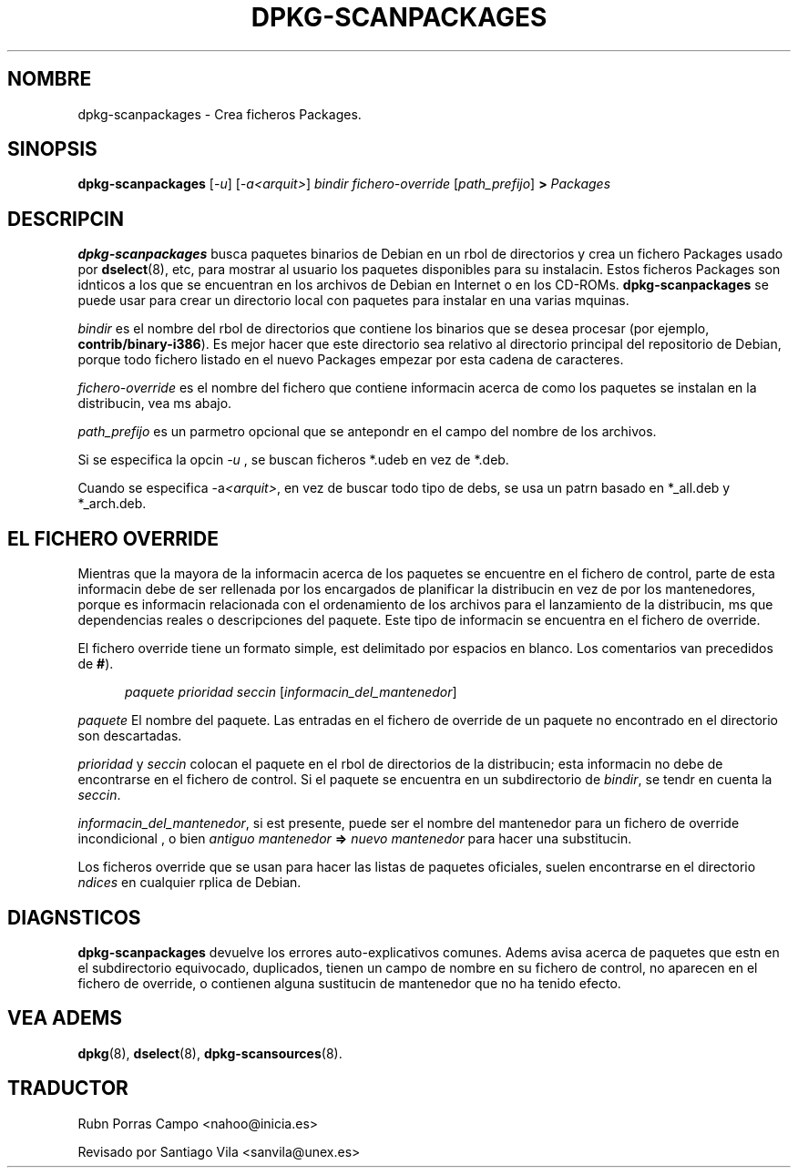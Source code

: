 .\" This manpage is copyright (C) 1996 Michael Shields <shields@crosslink.net>.
.\" 
.\" (c) 2003 Software in the Public Interest
.\" Traductor: Rubn Porras Campo <nahoo@inicia.es>
.\" Basado en la versin 1.3 de 
.\" /cvs/debian-doc/manpages/english/dpkg/dpkg-scanpackages.8
.\"
.\" This is free software; you may redistribute it and/or modify
.\" it under the terms of the GNU General Public License as
.\" published by the Free Software Foundation; either version 2,
.\" or (at your option) any later version.
.\"
.\" This is distributed in the hope that it will be useful, but
.\" WITHOUT ANY WARRANTY; without even the implied warranty of
.\" MERCHANTABILITY or FITNESS FOR A PARTICULAR PURPOSE.  See the
.\" GNU General Public License for more details.
.\"
.\" You should have received a copy of the GNU General Public
.\" License along with dpkg; if not, write to the Free Software
.\" Foundation, Inc., 675 Mass Ave, Cambridge, MA 02139, USA.
.TH DPKG-SCANPACKAGES 8 "08-07-1996" "Proyecto Debian" "Utilidades dpkg"
.SH NOMBRE
dpkg-scanpackages \- Crea ficheros Packages.
.
.SH SINOPSIS
.B dpkg-scanpackages
.RI [ -u ]
.RI [ -a<arquit> ]
.I bindir
.I fichero-override
.RI [ path_prefijo ]
.B >
.I Packages
.
.SH DESCRIPCIN
.B dpkg-scanpackages
busca paquetes binarios de Debian en un rbol de directorios y crea
un fichero Packages usado por
.BR dselect (8),
etc, para mostrar al usuario los paquetes disponibles para su
instalacin. Estos ficheros Packages son idnticos a los que se
encuentran en los archivos de Debian en Internet o en los CD-ROMs.
.B dpkg-scanpackages
se puede usar para crear un directorio local con paquetes para
instalar en una  varias mquinas.
.PP
.I bindir
es el nombre del rbol de directorios que contiene los binarios que se
desea  procesar (por ejemplo,
.BR contrib/binary-i386 ).
Es mejor hacer que este directorio sea relativo al directorio
principal del repositorio de Debian, porque todo fichero listado en el
nuevo Packages empezar por esta cadena de caracteres.
.PP
.I fichero-override
es el nombre del fichero que contiene informacin acerca de como los
paquetes se instalan en la distribucin, vea ms abajo.
.PP
.I path_prefijo
es un parmetro opcional que se antepondr en el campo del nombre de
los archivos.
.PP
Si se especifica la opcin
.I -u
, se buscan ficheros *.udeb en vez de *.deb.
.PP
Cuando se especifica -a\fI<arquit>\fP, en vez de buscar todo tipo de debs,
se usa un patrn basado en *_all.deb y *_arch.deb.
.
.SH EL FICHERO OVERRIDE
Mientras que la mayora de la informacin acerca de los paquetes se
encuentre en el fichero de control, parte de esta informacin debe de
ser rellenada por los encargados de planificar la distribucin en vez de
por los mantenedores, porque es informacin relacionada con el
ordenamiento de los archivos para el lanzamiento de la distribucin,
ms que dependencias reales o descripciones del paquete. Este tipo
de informacin se encuentra en el fichero de override.
.PP
El fichero  override tiene un formato simple, est delimitado por
espacios en blanco. Los comentarios van precedidos de
.BR # ).
.PP
.in +5
.I paquete
.I prioridad
.I seccin
.RI [ informacin_del_mantenedor ]
.in -5
.PP
.I paquete
El nombre del paquete.  Las entradas en el fichero de override de un
paquete no encontrado en el directorio son descartadas.
.PP
.I prioridad
y
.I seccin
colocan el paquete en el rbol de directorios de la distribucin;  esta
informacin no debe de encontrarse en el fichero de control. Si el
paquete se encuentra en un subdirectorio de 
.IR bindir ,
se tendr en cuenta la
.IR seccin .
.PP
.IR informacin_del_mantenedor ,
si est presente, puede ser el nombre del mantenedor para un fichero de 
override incondicional , o bien
.I antiguo mantenedor
.B =>
.I nuevo mantenedor
para hacer una substitucin.
.PP
Los ficheros override que se usan para hacer las listas de paquetes
oficiales, suelen encontrarse en el directorio
.I ndices
en cualquier rplica de Debian.
.
.SH DIAGNSTICOS
.B dpkg-scanpackages
devuelve los errores auto-explicativos comunes.  Adems avisa acerca de
paquetes que estn en el subdirectorio equivocado, duplicados, tienen
un campo de nombre en su fichero de control, no aparecen en el fichero
de override, o contienen alguna sustitucin de mantenedor que no ha
tenido efecto.

.SH VEA ADEMS
.BR dpkg (8),
.BR dselect (8),
.BR dpkg-scansources (8).

.SH "TRADUCTOR"
.IX Header "TRADUCTOR"
Rubn Porras Campo <nahoo@inicia.es>
.PP
Revisado por Santiago Vila <sanvila@unex.es>
